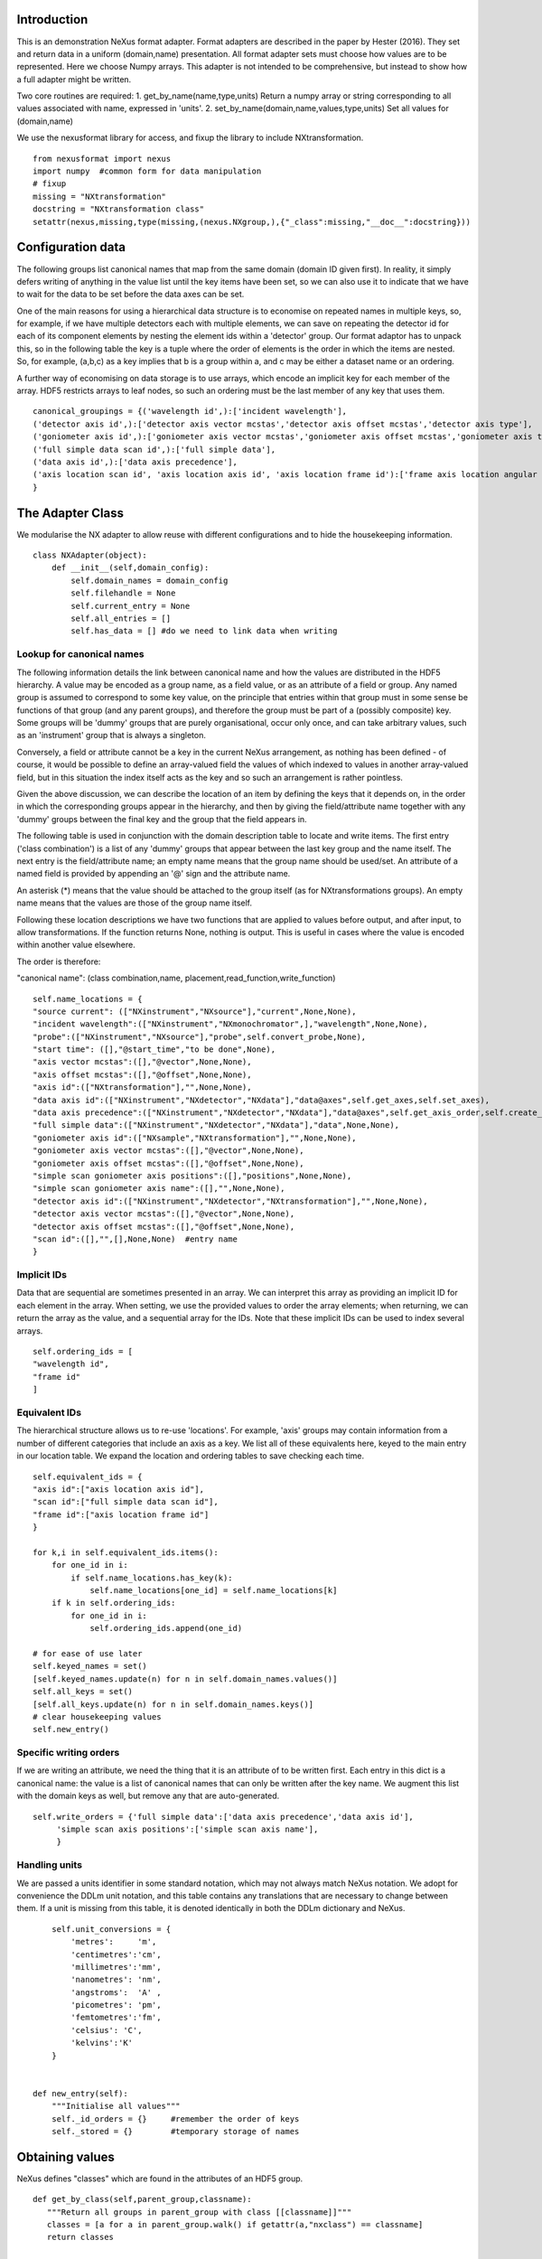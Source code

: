 Introduction
============

This is an demonstration NeXus format adapter. Format adapters are
described in the paper by Hester (2016). They set and return data in a
uniform (domain,name) presentation.  All format adapter sets must
choose how values are to be represented. Here we choose Numpy arrays.
This adapter is not intended to be comprehensive, but instead to show
how a full adapter might be written.

Two core routines are required:
1. get_by_name(name,type,units)
Return a numpy array or string corresponding to
all values associated with name, expressed in 'units'. 
2. set_by_name(domain,name,values,type,units)
Set all values for (domain,name)

We use the nexusformat library for access, and fixup the library
to include NXtransformation. ::
  
    from nexusformat import nexus
    import numpy  #common form for data manipulation
    # fixup
    missing = "NXtransformation"
    docstring = "NXtransformation class"
    setattr(nexus,missing,type(missing,(nexus.NXgroup,),{"_class":missing,"__doc__":docstring}))
    

Configuration data
==================

The following groups list canonical names that map from the same
domain (domain ID given first). In reality, it simply defers writing
of anything in the value list until the key items have been set, so we
can also use it to indicate that we have to wait for the data to be
set before the data axes can be set.

One of the main reasons for using a hierarchical data structure is to
economise on repeated names in multiple keys, so, for example, if we
have multiple detectors each with multiple elements, we can save on
repeating the detector id for each of its component elements by
nesting the element ids within a 'detector' group.  Our format adaptor
has to unpack this, so in the following table the key is a tuple where
the order of elements is the order in which the items are nested.
So, for example, (a,b,c) as a key implies that b is a group within a,
and c may be either a dataset name or an ordering.

A further way of economising on data storage is to use arrays, which
encode an implicit key for each member of the array. HDF5 restricts
arrays to leaf nodes, so such an ordering must be the last member of
any key that uses them. ::
    
    canonical_groupings = {('wavelength id',):['incident wavelength'],
    ('detector axis id',):['detector axis vector mcstas','detector axis offset mcstas','detector axis type'],
    ('goniometer axis id',):['goniometer axis vector mcstas','goniometer axis offset mcstas','goniometer axis type'],
    ('full simple data scan id',):['full simple data'],
    ('data axis id',):['data axis precedence'],
    ('axis location scan id', 'axis location axis id', 'axis location frame id'):['frame axis location angular position']
    }


The Adapter Class
=================

We modularise the NX adapter to allow reuse with different configurations and
to hide the housekeeping information. ::

    class NXAdapter(object):
        def __init__(self,domain_config):
            self.domain_names = domain_config
            self.filehandle = None
            self.current_entry = None
            self.all_entries = []
            self.has_data = [] #do we need to link data when writing

Lookup for canonical names
--------------------------

The following information details the link between canonical name and
how the values are distributed in the HDF5 hierarchy.  A value may
be encoded as a group name, as a field value, or as an attribute of
a field or group. Any named group is assumed to correspond to some
key value, on the principle that entries within that group must in
some sense be functions of that group (and any parent groups), and therefore the group
must be part of a (possibly composite) key.  Some groups will be 'dummy' groups
that are purely organisational, occur only once, and can take arbitrary values, such as an
'instrument' group that is always a singleton.

Conversely, a field or attribute cannot be a key in the current
NeXus arrangement, as nothing has been defined - of course, it would
be possible to define an array-valued field the values of which
indexed to values in another array-valued field, but in this
situation the index itself acts as the key and so such an arrangement
is rather pointless.

Given the above discussion, we can describe the location of an item by
defining the keys that it depends on, in the order in which the
corresponding groups appear in the hierarchy, and then by giving
the field/attribute name together with any 'dummy' groups between
the final key and the group that the field appears in.

The following table is used in conjunction with the domain description table to
locate and write items.  The first entry ('class combination') is a list of any 'dummy' groups
that appear between the last key group and the name itself. The next entry
is the field/attribute name; an empty name means that the group name should
be used/set.  An attribute of a named field is provided by appending an '@'
sign and the attribute name.

An asterisk (*) means that the value should be attached to the group
itself (as for NXtransformations groups).  An empty name means that
the values are those of the group name itself.

Following these location descriptions we have two functions that are
applied to values before output, and after input, to allow transformations. If
the function returns None, nothing is output. This is useful in cases where
the value is encoded within another value elsewhere.

The order is therefore:

"canonical name": (class combination,name, placement,read_function,write_function)

::

            self.name_locations = {
            "source current": (["NXinstrument","NXsource"],"current",None,None),
            "incident wavelength":(["NXinstrument","NXmonochromator",],"wavelength",None,None),
            "probe":(["NXinstrument","NXsource"],"probe",self.convert_probe,None),
            "start time": ([],"@start_time","to be done",None),
            "axis vector mcstas":([],"@vector",None,None),
            "axis offset mcstas":([],"@offset",None,None),
            "axis id":(["NXtransformation"],"",None,None),
            "data axis id":(["NXinstrument","NXdetector","NXdata"],"data@axes",self.get_axes,self.set_axes),
            "data axis precedence":(["NXinstrument","NXdetector","NXdata"],"data@axes",self.get_axis_order,self.create_axes,),
            "full simple data":(["NXinstrument","NXdetector","NXdata"],"data",None,None),
            "goniometer axis id":(["NXsample","NXtransformation"],"",None,None),
            "goniometer axis vector mcstas":([],"@vector",None,None),
            "goniometer axis offset mcstas":([],"@offset",None,None),
            "simple scan goniometer axis positions":([],"positions",None,None),
            "simple scan goniometer axis name":([],"",None,None),
            "detector axis id":(["NXinstrument","NXdetector","NXtransformation"],"",None,None),
            "detector axis vector mcstas":([],"@vector",None,None),
            "detector axis offset mcstas":([],"@offset",None,None),
            "scan id":([],"",[],None,None)  #entry name
            }


Implicit IDs
------------

Data that are sequential are sometimes presented in an array. We
can interpret this array as providing an implicit ID for each
element in the array.  When setting, we use the provided values
to order the array elements; when returning, we can return the
array as the value, and a sequential array for the IDs. Note that
these implicit IDs can be used to index several arrays. ::

            self.ordering_ids = [
            "wavelength id",
            "frame id"
            ]
            
Equivalent IDs
--------------

The hierarchical structure allows us to re-use 'locations'. For
example, 'axis' groups may contain information from a number
of different categories that include an axis as a key.  We list all
of these equivalents here, keyed to the main entry in our location
table.  We expand the location and ordering tables to save checking each time. ::

            self.equivalent_ids = {
            "axis id":["axis location axis id"],
            "scan id":["full simple data scan id"],
            "frame id":["axis location frame id"]
            }

            for k,i in self.equivalent_ids.items():
                for one_id in i:
                    if self.name_locations.has_key(k):
                        self.name_locations[one_id] = self.name_locations[k]
                if k in self.ordering_ids:
                    for one_id in i:
                        self.ordering_ids.append(one_id)

            # for ease of use later
            self.keyed_names = set()
            [self.keyed_names.update(n) for n in self.domain_names.values()]
            self.all_keys = set()
            [self.all_keys.update(n) for n in self.domain_names.keys()]
            # clear housekeeping values
            self.new_entry()


Specific writing orders
-----------------------

If we are writing an attribute, we need the thing that it is an attribute of
to be written first.  Each entry in this dict is a canonical name: the value is
a list of canonical names that can only be written after the key name.  We augment
this list with the domain keys as well, but remove any that are auto-generated. ::

            self.write_orders = {'full simple data':['data axis precedence','data axis id'],
                 'simple scan axis positions':['simple scan axis name'],
                 }
            
            
Handling units
--------------

We are passed a units identifier in some standard notation, which may not always match NeXus
notation. We adopt for convenience the DDLm unit notation, and this table contains any
translations that are necessary to change between them.  If a unit is missing from this table,
it is denoted identically in both the DDLm dictionary and NeXus. ::

            self.unit_conversions = {   
                'metres':     'm',  
                'centimetres':'cm',  
                'millimetres':'mm',  
                'nanometres': 'nm',  
                'angstroms':  'A' , 
                'picometres': 'pm',  
                'femtometres':'fm',
                'celsius': 'C',
                'kelvins':'K'
            }


        def new_entry(self):
            """Initialise all values"""
            self._id_orders = {}     #remember the order of keys
            self._stored = {}        #temporary storage of names

Obtaining values
================

NeXus defines "classes" which are found in the attributes of
an HDF5 group. ::

        def get_by_class(self,parent_group,classname):
           """Return all groups in parent_group with class [[classname]]"""
           classes = [a for a in parent_group.walk() if getattr(a,"nxclass") == classname]
           return classes

        def is_parent(self,child,putative_parent):
           """Return true if the child has parent type putative_parent"""
           return getattr(child.nxgroup,"nxclass")== putative_parent

We return both the value and the units. Note that the asterisk denotes a value
attached to the group itself.::
       
        def get_field_value(self,base_group,name):
           """Return value of name in parent_group"""
           if not self.name_locations.has_key(name):
               raise ValueError, 'Do not know how to retrieve %s' % name
           location,property,dummy,convert_func = self.name_locations.get(name)
           parent_group = self._find_group(location,base_group,create=False)
           units = None #default value
           if name == "_parent":    #record the parent
               return parent_group.nxgroup.nxpath,None
           fields = property.split("@")
           prop = fields[0]
           is_attr = (len(fields) == 2)
           is_property_attr = (is_attr and (prop !="" and prop != "*"))
           is_group = (prop == "" or prop == "*")
           if is_attr:
               attr = fields[1]
           if not is_group:
               allvalues = getattr(parent_group,prop)
               try:
                   units = getattr(allvalues,"units")
               except KeyError:
                   pass
               allvalues = numpy.atleast_1d(allvalues)
           else:
               allvalues = parent_group
           if not is_attr:
               if not is_group:
                   return allvalues,units
               else:
                   if prop == "":
                       return allvalues.nxname,None
                   elif prop == "*":
                       return allvalues.nxvalue,None
           else:
               print 'NX: retrieving %s attribute (prop was %s)' % (attr,prop)
               try:
                   allvalues = getattr(allvalues,attr)  #attribute must exist
               except nexus.NeXusError:
                   raise ValueError, 'Cannot read %s in %s' % (attr,allvalues)
               print 'NX: found ' + `allvalues`
               return allvalues,None

Conversion functions
====================

These functions extract and set information that is encoded within values instead of having
a name or group-level address.  They are passed a list, which in this case is a single-
element list as there is only a single array of data. ::

        def get_axes(self,axes_string):
            """Extract the axis names for the array data"""
            indi_axes = axes_string[0].split(":")
            return numpy.array(indi_axes)

        def get_axis_order(self,axes_string):
            """Return the axis precedence for the array data"""
            axes = self.get_axes(axes_string)
            return numpy.arange(1,len(axes)+1)
    

Setting axes
------------

The axes for a datablock are stored as attributes of that block, with the order of appearance
of the axis corresponding to its precedence.  Therefore, we cannot output the axis id until we
have the precedence, so we simply store the IDs.  As writing of precedence must wait until
we have the IDs, we can skip checking that the axis IDs are present. ::

        def set_axes(self,axis_list):
            """Remember the data axis ids"""
            self.data_axis_ids = axis_list
            return None  #do not write this ever
    
        def create_axes(self,axis_order):
            """Create and set the axis specification string"""
            axes_in_order = range(len(axis_order))
            for axis,axis_pos in zip(self.data_axis_ids,axis_order):
                axes_in_order[axis_pos-1] = axis
            axis_string = ""
            for axis in axes_in_order:
                axis_string = axis_string + axis + ":"
            print 'NX: Created axis string ' + `axis_string[:-1]`
            return axis_string[:-1]
    
Managing units
--------------

Units are obviously better managed using a dedicated Python module. For demonstration
purposes we use a simple 'a+b*m' conversion table. ::

        def manage_units(self,values,old_units,new_units):
            """Convert values from old_units to new_units"""
            if new_units is None or old_units is None or old_units==new_units:
                return values
            import math
            # This table has a constant unit as the second entry in the 
            # tuple for each type of dimension to allow interconversion of all units
            # of that dimension.
            convert_table = {# length
                             ("mm","m"):(0,0.001),
                             ("cm","m"):(0,0.01),
                             ("km","m"):(0,1000),
                             ("pm","m"):(0,1e-9),
                             ("A","m"):(0,1e-10),
                             # angle
                             ("radians","degrees"):(0,180/math.pi),
                             # temperature
                             ("K","C"):(-273,1)
                             }
            if (old_units,new_units) in convert_table.keys():
                 add_const,mult_const = convert_table[(old_units,new_units)]
                 return add_const + mult_const*values #assume numpy array
            elif (new_units,old_units) in convert_table.keys():
                 sub_const,div_const = convert_table[(new_units,old_units)]
                 return (values - sub_const)/div_const
             # else could do a two-stage conversion
            else:
                 poss_units = [n[0] for n in convert_table.keys()]
                 print 'NX: possible unit conversions: ' + `poss_units`
                 if old_units in poss_units and new_units in poss_units:
                     common_unit = [n[1] for n in convert_table.keys() if n[0]==old_units][0]
                     step1 = self.manage_units(values,old_units,common_unit)
                     return self.manage_units(step1,common_unit,new_units)
                 else:
                     raise ValueError, 'Unable to convert between units %s and %s' % (old_units,new_units)

Synthesizing IDs
----------------

The position of an item in an array is a simple way to store unique IDs. So to
generate IDs, we simply generate sequential values. ::

        def make_id(self,value_list):
            """Synthesize an ID"""
            return range(1,len(value_list)+1)

Converting fixed lists
----------------------

When values are drawn from a fixed set of strings, we may need to convert between
those strings. This is currently not implemented. ::

        def convert_probe(self,values):
            """Convert the xray/neutron/gamma keywords"""
            return values

Checking types
==============

We assume our ontology knows about "Real", "Int" and "Text", and check/transform
accordingly. Everything should be an array. We use the built-in units conversion
of NeXus to handle unit transformations. ::

        def check_type(self,incoming,target_type):
            """Make sure that [[incoming]] has values of type [[target_type]]"""
            try:
                incoming_type = incoming.dtype.kind
                if hasattr(incoming,'nxdata'):
                    incoming_data = incoming.nxdata
                else:
                    incoming_data = incoming
            except AttributeError:  #not a dataset, must be an attribute
                incoming_data = incoming
                if isinstance(incoming,basestring):
                    incoming_type = 'S'
                elif isinstance(incoming,(int)):
                    incoming_type = 'i'
                elif isinstance(incoming,(float)):
                    incoming_type = 'f'
                else:
                    raise ValueError, 'Unrecognised type for ' + `incoming`
            if target_type == "Real":
                if incoming_type not in 'fiu':
                    raise ValueError, "Real type has actual type %s" % incoming_type
            # for integer data we could round instead...
            elif target_type == "Int": 
                if incoming_type not in 'iu':
                    raise ValueError, "Integer type has actual type %s" % incoming_type
            elif target_type == "Text":
                if incoming_type not in 'OSU':
                    raise ValueError, "Character type has actual type %s" % incoming_type
            return incoming_data
            
The API functions
=================

Data unit specification
-----------------------

The data unit is described by a list of constant-valued names, or alternatively,
a list of multiple-valued names.  We go with constant-valued in this example,
as there are so many multiple-valued names. ::

        def get_single_names(self):
            """Return a list of canonical ids that may only take a single
            value in one data unit"""
            return ["full simple data scan id"]

Obtaining values
----------------

We are provided with a name.  We find its basic form using self.equivalent_ids, and then use
our name_locations table to extract all values.  Our unit conversion operates on abbreviated
symbols, so we obtain an abbreviated form. ::

        def get_by_name(self, name,value_type,units=None):
          """Return values as [[value_type]] for [[name]]"""
          raw_values,old_units = self.internal_get_by_name(name)
          if raw_values is None or raw_values == []:
              return raw_values
          print 'NX: raw value for %s:' % name + `raw_values`
          before_units = numpy.atleast_1d(map(lambda a:self.check_type(a,value_type),raw_values))
          unit_abbrev = self.unit_conversions.get(units,units)
          old_unit_abbrev = self.unit_conversions.get(old_units,old_units)
          proper_units = self.manage_units(before_units,old_unit_abbrev,unit_abbrev)
          return proper_units

We define a version of get_by_name that returns the value in native format. This is useful
for internal use when we simply care about item equality and structure.  self._stored
contains (value,units) pairs. If we are passed a key that has no primary values defined,
we simply return the values that that key takes. A more comprehensive solution would
take into account keys at higher levels; in such cases this routine will fail. Note
that keys without any values are unlikely to be useful: discuss, particularly in the
case that these keys are in the range of a function of other keys. ::
    
        def internal_get_by_name(self,name):
              """Return a value with native format and units"""
              # first check that it hasn't been stored already
              if name in self._stored:
                  return self._stored[name]
              # find by key, if it is there
              is_a_primary = len([k for k in self.domain_names.values() if name in k])>0
              if is_a_primary:
                  key_arrays = self.get_key_arrays(name)
                  print 'NX: all keys and values for %s: ' % name + `key_arrays`
                  self._stored.update(key_arrays)
                  if name in key_arrays:
                      return key_arrays[name]
                  else:
                      print 'NX: tried to find %s, not found' % `name`
                      raise ValueError, 'Primary name not found: %s' % name
              else:   #might be a key
                  poss_names = [k[1] for k in self.domain_names.items() if name in k[0]]
                  if len(poss_names)==0:
                      raise ValueError, 'No primary name found for key name: %s' % name
                  print 'NX: possible names for %s: ' % name + `poss_names`
                  for pn in poss_names[0]:
                      try:
                          result = self.internal_get_by_name(pn)
                      except ValueError:
                          import traceback
                          traceback.print_exc()
                          continue
                      if name in self._stored:
                          return self._stored[name]
              # if we get to here, we have a dangling key: just return it straight
              result, result_classes = zip(*self.get_group_values(name,self.current_entry))
              return result,None
                      
Obtaining values of groups.  We find the common name in [[name_locations]] and then trip
down the class hierarchy, collecting all groups matching the list of groups.  We return
all of the names, together with the group objects. Only the last group should have
multiple values, as otherwise the upper groups would themselves be keys. ::

        def get_group_values(self,name,parent_group=None):
              """Use our lookup table to get the value of group name relative to parent group"""
              # find the name in our equivalents table
              if parent_group is None:
                  upper_group = self.current_entry
              else:
                  upper_group = parent_group
              print 'NX: searching for value of %s in %s' % (name,upper_group)
              nxlocation = self.name_locations.get(name,None)
              if nxlocation is None:
                  print 'NX: warning - no location found for %s in %s' % (name,upper_group)
                  return None
              nxclassloc,property,convert_function,dummy = nxlocation
              # catch the reference to the entry name itself
              if len(nxclassloc) == 0 or property!= "":
                  raise ValueError, 'Group-valued name has no class or else field/attribute name is set:' + `name`
              upper_classes = list(nxclassloc)
              upper_classes.reverse()
              while len(upper_classes)>1:
                  target_class = upper_classes.pop()
                  new_classes = self.get_by_class(upper_group,target_class)
                  if len(new_classes)>1:   #still more to come
                      raise ValueError, 'Multiple groups found of type %s but only one expected: %s' % (target_class,new_classes)
                  upper_group = new_classes[0]
              new_classes = self.get_by_class(new_classes[0],upper_classes[0])
              if len(new_classes)==0:
                  return None   
              all_values = [s.nxname for s in new_classes]
              print 'NX: for %s obtained %s' % (name,`all_values`)
              if convert_function is not None:
                  all_values = convert_function(all_values)  #
                  print 'NX: converted %s using %s to get %s' % (name,`convert_function`,`all_values`)
              return zip(all_values,new_classes)

This routine is the reverse of the get_sub_tree routine. Given a name, we return a bunch
of flat arrays in a dictionary indexed by key name.  Note that we cannot generate the
value of a key unless we know the structure of the indexed item, as we will need to
duplicate key values for each sub-entry. ::

        def get_key_arrays(self,name):
              """Get arrays corresponding to all keys and values used with name"""
              all_keys = [k for k in self.domain_names.keys() if name in self.domain_names[k]]
              if len(all_keys) == 0:  #not a primary name
                  raise ValueError, 'Request for a key name or non-existent name %s' % name
              all_keys = all_keys[0]
              print 'NX: keys for %s: ' % name + `all_keys`
              if len(all_keys)==0:   #no keys required
                  return {name: self.get_field_value(self.current_entry,name)}
              if len(all_keys)==1 and all_keys[0] in self.ordering_ids:
                  main_data = self.get_field_value(self.current_entry,name)
                  return {name: main_data, all_keys[0]:(self.make_id(main_data),None)}
              all_keys = list(all_keys)
              all_keys.append(name)
              key_tree,dummy = self.get_sub_tree(self.current_entry,all_keys)
              if key_tree is None:
                  raise ValueError, 'No tree found for key list ' + `all_keys`
              print 'NX: found key tree ' + `key_tree`
              final_arrays = []
              units_array = []
              [final_arrays.append([]) for k in all_keys]  #to avoid pointing to the same list
              [units_array.append(None) for k in all_keys]
              self.synthesize_values(final_arrays,key_tree,units_array)
              return dict(zip(all_keys,zip(final_arrays,units_array)))

Note that the following routine discards the units attribute. TODO: make sure that
the appropriate units for each name are appropriately registered. We can assume
for the purposes of this demonstration that units only need to be registered once. ::

        def get_sub_tree(self,parent_group,keynames):
              """Get the key tree underneath parent_group"""
              print 'NX: get_sub_tree called with parent %s, keys %s' % (parent_group,keynames)
              sub_dict = {}
              if len(keynames)==1:
                  return self.get_field_value(parent_group,keynames[0])  #value itself
              keys_and_groups = self.get_group_values(keynames[0],parent_group)
              if keys_and_groups is None:
                  return None
              for another_key,another_group in keys_and_groups:
                  new_tree,units = self.get_sub_tree(another_group,keynames[1:])
                  if new_tree is not None:
                      sub_dict[another_key] = (new_tree,units)
              return sub_dict,None

When putting together arrays from a key tree, we assume that each entry in our tree will
have units attached, which we harvest out and assume to be identical. ::

        def synthesize_values(self,key_arrays,key_tree,units_array):
              """Given a key tree, return an array of equal-length values, one for
              each level in key_tree. Key_arrays and units_array
              should have the same length as the depth of key_tree.

              """
              print 'Called with %s, tree %s' % (`key_arrays`,`key_tree`)
              for one_key in key_tree.keys():
                  if isinstance(key_tree[one_key],dict):
                     extra_length = self.synthesize_values(key_arrays[1:],key_tree[one_key],units_array[1:])
                     key_arrays[0].extend([one_key]*extra_length)
                     print 'Extended %s with %s' % (`key_arrays[0]`,`one_key`)
                  else:
                     value,units = key_tree[one_key]
                     extra_length = len(value)
                     key_arrays[1].extend(value)
                     key_arrays[0].extend([one_key]*len(value))
                     units_array[0] = units
              print 'Key arrays now ' + `key_arrays`
              print 'Units array now ' + `units_array`
              return extra_length * len(key_tree)
          
Setting values
--------------

For simplicity, we simply store everything until the end. This is because writing values requires
knowledge of the key values, as values may be partitioned according to key value (most obviously,
if multiple groups of the same class exist, each class name will be a different key value and
the dependent values will be distributed between each class.) ::

        def set_by_name(self,name,value,value_type,units=None):
          """Set value of canonical [[name]] in datahandle"""
          self._stored[name] = (value,value_type,units)

        def partition(self,first_array,second_array):
            """Partition the second array into segments corresponding to identical values of the 
            first array, returning the partitioned array and the unique values."""
            print 'Partition called with 1st, 2nd:' + `first_array` + ' ' + `second_array`
            combined = zip(first_array,second_array)
            unique_vals = list(set(first_array))
            final_vals = []
            for v in unique_vals:
                final_vals.append([k[1] for k in combined if k[0] == v])
            return final_vals,unique_vals

The following recursive routine creates a tree from equal length arrays.  The output tree, in
the form of a python dictionary, has unique nodes at each level corresponding to the unique
values found in each supplied array.  To allow for bottom-level arrays with more than
one dimension, max_depth can be supplied to terminate earlier.::
                                                                                        
        def create_tree(self,start_arrays,current_depth=0, max_depth=None):
            """Return a tree created by partitioning each array into unique elements, with
            each subsequent array being the next level in the tree. When the final arrays
            have end_length elements the partitioning stops."""
            print 'Creating a tree to depth %s from %s' % (`max_depth`,`start_arrays`)
            if current_depth == max_depth or \
               max_depth is None and len(start_arrays)==1:   #termination criterion
                   return start_arrays[0]
            partitioned = [self.partition(start_arrays[0],a) for a in start_arrays[1:]]
            part_arrays = zip(*[a[0] for a in partitioned])
            sub_tree = dict(zip(partitioned[0][1],[self.create_tree(p,current_depth+1,max_depth) for p in part_arrays]))
            print 'NX: returned ' + `sub_tree`
            return sub_tree
        
        def create_index(self,first_array,second_array):
            """Return second array in a canonical order with ordering given by values in first array.
            The sort order is also returned for reference."""
            sort_order = first_array[:]
            sort_order.sort()
            sort_order = [first_array.index(k) for k in sort_order]
            canonical_order = [second_array[p] for p in sort_order]
            return canonical_order,sort_order

Writing a tree of values
------------------------

This routine writes out a tree of values. ::

        def output_tree(self,parent_group,names,value_tree,ordering_tree):
            """Output a tree of values, with each level corresponding to values in [names]"""
            sort_order = None
            print 'Outputting tree: ' + `value_tree`
            if len(names)==0:  #finished
                return
            if isinstance(value_tree,dict):
                for one_key in value_tree.keys():
                    child_group = self.store_a_group(parent_group,names[0],one_key,self._stored[names[0]][1],self._stored[names[0]][2])
                    self.output_tree(child_group,names[1:],value_tree[one_key],ordering_tree[one_key])
            else:   #we are at the bottom level
                # shortcut for single values
                if ordering_tree != value_tree and (isinstance(value_tree,list) and len(value_tree)>1):
                    print 'Found ordering tree: %s for %s' % (`ordering_tree`,`value_tree`)
                    output_order,sort_order = self.create_index(ordering_tree,value_tree)
                else:
                    output_order = value_tree
                self.store_a_value(parent_group,names[0],output_order,self._stored[names[0]][1],self._stored[names[0]][2])

When storing a value we are provided with a parent group.  We use the name to look up how to
attach the group to the parent group (there may be some intermediate groups). If the group
already exists with the appropriate name, we simply return it,
otherwise we create and return it. We need to handle writing/navigating several group
steps if we have some dummy groups in the way (e.g. NXinstrument). The key philosophy here is
that any groups that appear multiple times must represent a
key of some sort, and therefore will be handled at some stage
when writing non-key values. ::

        def store_a_group(self,parent_group,name,value,value_type,units):
            location_info = self.name_locations[name][0]
            print 'NX: setting %s (location %s) to %s' % (name,`location_info`,value)
            current_loc = parent_group
            if len(location_info)>1:   #some singleton dummy groups above us
                current_loc = self._find_group(location_info[:-1],parent_group)
            target_class = location_info[-1]
            target_groups = [g for g in current_loc.walk() if g.nxclass == target_class]
            found = [g for g in target_groups if g.nxname == value]
            if len(found)>1:
                raise ValueError, 'More than one group with name %s' % value
            elif len(found)==1:
                # already there
                return found[0]
            # not found, we create
            new_group = getattr(nexus,target_class)()
            current_loc[value]= new_group
            print 'NX: created a new %s group value %s' % (target_class,value)
            return new_group

Writing a simple value
----------------------

Simple values are defined with locations relative to the lowermost key used to
index that value. In the case of single values, or
values that take only an index-type key, this means
that the location is relative to the NXentry and the location will therefore be
the whole hierarchy down to the value (and as a corollary, this hierarchy
cannot contain any keyed groups). ::
                                                                
                              
        def store_a_value(self,parent_group,name,value,value_type,units):
            """Store a non-group value (attribute or field)"""
            location_info = self.name_locations[name]
            group_location = location_info[0]
            print 'NX: setting %s (location %s) to %s' % (name,`location_info`,value)
            current_loc = self._find_group(group_location,parent_group)
            self.write_a_value(current_loc,location_info[1],value,value_type,units)
                              
Writing a simple value
----------------------

This sets a property or attribute value. [[current_loc]] is an NXgroup;
[[name]] is an HDF5 property or attribute (prefixed by @
sign).  ::

        def write_a_value(self,current_loc,name,value,value_type,unit_abbrev):
            """Write a value to the group"""
            # now we've worked our way down to the actual name
            if '@' not in name:
                current_loc[name] = value
                if unit_abbrev is not None:
                    current_loc[name].units = unit_abbrev
            else:
                if unit_abbrev is not None:
                    print 'Warning: trying to set units on attribute'
                base,attribute = name.split('@')
                if base != '' and not current_loc.has_key(base):
                    raise AttributeError,'NX: Cannot write attribute %s as field %s missing' % (attribute,base)
                elif base == '':  #group attribute
                    current_loc.attrs[attribute] = value
                else:
                    current_loc[base].attrs[attribute] = value
                            
Utility routine to select/create a group
----------------------------------------

::

        def _find_group(self,location,start_group,create=True):
            """Find or create a group corresponding to location and return the NXgroup"""
            current_loc = start_group
            if len(location)==0:
                return start_group
            for nxtype in location:
                candidates = [a for a in current_loc.walk() if getattr(a,"nxclass") == nxtype]
                if len(candidates)> 1:
                     raise ValueError, 'Non-singleton group %s in item location: ' % nxtype + `location`
                if len(candidates)==1:
                     current_loc = candidates[0]
                elif create:
                     new_group = getattr(nexus,nxtype)()
                     current_loc[nxtype[2:]]= new_group
                     print 'NX: created new group %s of type %s' % (nxtype[2:],nxtype)
                     current_loc = new_group
            return current_loc

            
Writing a named group
---------------------

Sometimes we want to give a group a specific name.  This is the routine for that. ::

        def write_a_group(self,name,location,nxtype):
            """Write a group of nxtype in location"""
            current_loc = self._find_group(location)
            current_loc.insert(getattr(nexus,nxtype)(),name=name)


Dataname-specific routines
--------------------------

Housekeeping
------------

We provide routines for opening and closing a file and a data unit. ::

        def open_file(self,filename):
            """Open the NeXus file [[filename]]"""
            self.filehandle = nexus.nxload(filename,"r")

        def open_data_unit(self, entryname=None): 
            """Open a
            particular entry .If
            entryname is not provided, the first entry found is
            used and a unique name created"""  
            entries = [e for e in self.filehandle.NXentry] 
            if entryname is None: 
                self.current_entry = entries[0]
            else: 
                our_entry = [e for e in entries if e.nxname == entryname]
                if len(our_entry) == 1:
                    self.current_entry = our_entry[0]
                else:
                    raise ValueError, 'Entry %s not found' % entryname

        def create_data_unit(self,entryname = None):
            """Start a new data unit"""
            self.current_entry = nexus.NXentry()
            self.current_entry.nxname = 'entry' + `len(self.all_entries)+1`

Closing the unit
----------------

We create a missing_ids list containing a list of [old_name, wait_name] where old_name is waiting
for wait_name.  We  throw an error as soon as we
cannot find the values in self._stored.  In order to output values that were provided to us as
flat arrays, we have to partition those flat arrays into groups according to the key structure.
Those values that do not require this are stored in [[straight_names]].  For the other values,
we read off the key sequence, and create a tree of key values which we then write out.
Note that if the final key is an ordering key, we need to create a separate tree for it so
that we can order the values in each branch of the tree correctly. ::

        def close_data_unit(self):
            """Finish all processing"""
            # check our write order list
            output_names = set(self._stored.keys())
            self.has_data.append('full simple data' in output_names)
            print 'NX:now outputting ' + `output_names`
            for name in output_names:
                wait_names = set([k for k in self.write_orders.keys() if name in self.write_orders[k]])
                # check our id dependencies
                [wait_names.update(list(k)) for k in self.domain_names.keys() if name in self.domain_names[k]]
                print 'Wait names now: ' + `wait_names`
                waiting = wait_names.difference(output_names)
                if len(waiting)>0:
                    raise ValueError, "Following IDs not found but needed in order to output %s:" % name + `waiting`
            # now write out all names
            # get all key-dependent names
            primary_names = set()
            [primary_names.update(n[1]) for n in self.domain_names.items()\
             if len(n[0])>1 or n[0][0] not in self.ordering_ids]
            # remove those that only require ordering keys
            primary_names = primary_names.intersection(output_names)
            # primary names require keys
            print 'NX: now outputting primary names ' + `primary_names`
            for pn in primary_names:
                pn_keys = [k for k in self.domain_names.keys() if pn in self.domain_names[k]]
                pn_value = self._stored[pn][0]
                if len(pn_keys)>0:
                    pn_keys = pn_keys[0]
                # pick up ordering keys
                ordering_keys = [k for k in pn_keys if k in self.ordering_ids]
                # check that there is one, at the end only
                if len(ordering_keys)>1:
                    raise ValueError, 'Only one ordering key possible for %s, but found %s' % (pn,`ordering_keys`)
                ordering_key = None
                if len(ordering_keys)==1:
                    ordering_key = ordering_keys[0]
                    if pn_keys.index(ordering_key)!=len(pn_keys)-1:
                        raise ValueError, 'Only the final key can be an ordering key: %s in %s for name %s' % (ordering_key,`pn_keys`,pn)
                    pn_keys = pn_keys[:-1]
                pn_key_vals = [self._stored[k][0] for k in pn_keys]+[pn_value]
                tree_for_output = self.create_tree(pn_key_vals,max_depth=len(pn_keys))
                tree_for_ordering = tree_for_output
                if ordering_key is not None:   #need to sort
                    pn_key_vals[-1] = self._stored[ordering_key][0]
                    tree_for_ordering = self.create_tree(pn_key_vals,max_depth=len(pn_keys))
                # now we need to output by traversing our output tree
                self.output_tree(self.current_entry,pn_keys+(pn,),tree_for_output,tree_for_ordering)
                # remove names from list
                output_names.remove(pn)
                output_names.difference_update(pn_keys)
                output_names.discard(ordering_key)
            # up next: names that are non-ordering keys, with no primary item
            dangling_keys = self.all_keys.intersection(output_names).difference(self.ordering_ids)
            print 'NX: found dangling keys %s' % `dangling_keys`
            while len(dangling_keys)>0:
                dk = dangling_keys.pop()
                key_seq = [list(k) for k in self.domain_names.keys() if dk in k][0]
                key_seq = [k for k in key_seq[:key_seq.index(dk)+1] if k in self._stored.keys()]
                key_vals = [self._stored[k][0] for k in key_seq]
                key_vals.append([[]]*len(key_vals[-1]))  #dummy value
                tree_for_output = self.create_tree(key_vals,max_depth=len(key_vals)-1)
                self.output_tree(self.current_entry,key_seq,tree_for_output,tree_for_output)
                output_names.difference_update(key_seq)
                dangling_keys.difference_update(key_seq)
            # straight names require no keys, or ordering keys only
            straight_names = output_names.difference(self.ordering_ids)
            print 'NX: now outputting straight names ' + `straight_names`
            for sn in straight_names:
                if sn not in self.keyed_names:
                    output_order = self._stored[sn][0]
                else:   #has an ordered key only
                    ordered_key = [k[0] for k in self.domain_names.keys() if sn in self.domain_names[k]][0]
                    output_order,sort_order = self.create_index(self._stored[ordered_key][0],
                                                                self._stored[sn][0])
                    output_names.remove(ordered_key)
                self.store_a_value(self.current_entry,sn,output_order,self._stored[sn][1],
                                       self._stored[sn][2])
                output_names.remove(sn)
            # Finished: check that nothing is left
            if len(output_names)>0:
                raise ValueError, 'Did not output all data: %s remain' % `output_names`
            self.all_entries.append(self.current_entry)
            self.current_entry = None
            self.new_entry()
            return

        def output_file(self,filename):
            """Output a file containing the data units in self.all_entries"""
            root = nexus.NXroot()
            for one_entry,link_data in zip(self.all_entries,self.has_data):
                root.insert(one_entry)
                if link_data:
                    main_data = one_entry.NXinstrument[0].NXdetector[0].data
                    print 'Found main data at' + `main_data`
                    data_link = nexus.NXdata()
                    one_entry.data = data_link
                    data_link.makelink(main_data)
                    one_entry.data.nxsignal = one_entry.data.data
            root.save(filename)
      
Example driver
==============
Showing how to use these routines. Not functional at present. ::

    def process(filename,canonical_name):
        """For demonstration purposes, print out the value of class,name"""
        nxadapter = NXAdapter([])
        nxadapter.open_file(filename)
        nxadapter.open_data_unit()
        wave_val = nxadapter.get_by_name(canonical_name,'Real')
        print `wave_val`

    if __name__ == "__main__":
        import sys
        if len(sys.argv) > 2:
            filename = sys.argv[1]
            canonical_name = sys.argv[2]
            process(filename,canonical_name)

